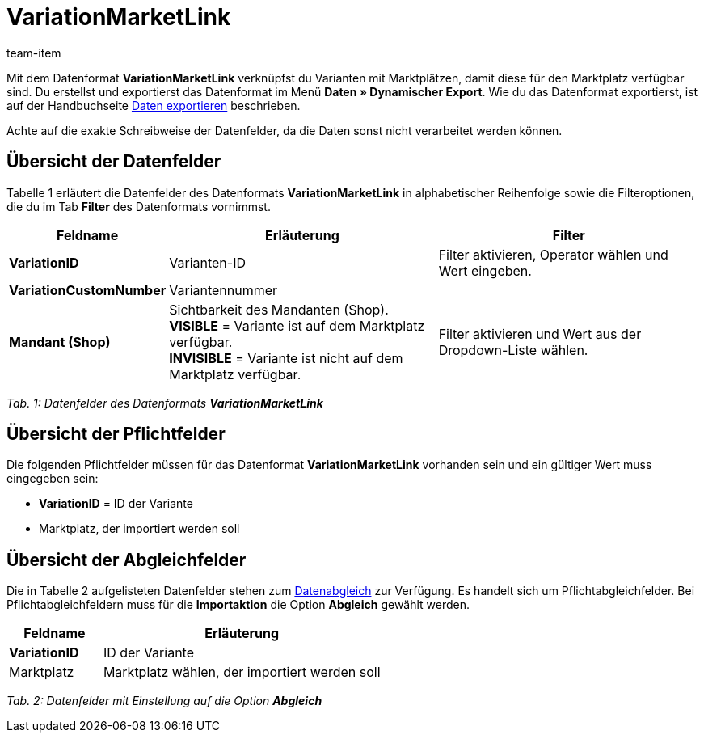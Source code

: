 = VariationMarketLink
:page-index: false
:id: XTK27MX
:author: team-item

Mit dem Datenformat **VariationMarketLink** verknüpfst du Varianten mit Marktplätzen, damit diese für den Marktplatz verfügbar sind.
Du erstellst und exportierst das Datenformat im Menü **Daten » Dynamischer Export**.
Wie du das Datenformat exportierst, ist auf der Handbuchseite xref:daten:daten-exportieren.adoc#[Daten exportieren] beschrieben.

Achte auf die exakte Schreibweise der Datenfelder, da die Daten sonst nicht verarbeitet werden können.

== Übersicht der Datenfelder

Tabelle 1 erläutert die Datenfelder des Datenformats **VariationMarketLink** in alphabetischer Reihenfolge sowie die Filteroptionen, die du im Tab **Filter** des Datenformats vornimmst.

[cols="1,3,3"]
|====
|Feldname |Erläuterung |Filter

| **VariationID**
|Varianten-ID
|Filter aktivieren, Operator wählen und Wert eingeben.

| **VariationCustomNumber**
|Variantennummer
|

| **Mandant (Shop)**
|Sichtbarkeit des Mandanten (Shop). +
**VISIBLE** = Variante ist auf dem Marktplatz verfügbar. +
**INVISIBLE** = Variante ist nicht auf dem Marktplatz verfügbar.
|Filter aktivieren und Wert aus der Dropdown-Liste wählen.
|====

__Tab. 1: Datenfelder des Datenformats **VariationMarketLink**__

== Übersicht der Pflichtfelder

Die folgenden Pflichtfelder müssen für das Datenformat **VariationMarketLink** vorhanden sein und ein gültiger Wert muss eingegeben sein:

* **VariationID** = ID der Variante
* Marktplatz, der importiert werden soll

== Übersicht der Abgleichfelder

Die in Tabelle 2 aufgelisteten Datenfelder stehen zum xref:daten:daten-importieren.adoc#25[Datenabgleich] zur Verfügung. Es handelt sich um Pflichtabgleichfelder. Bei Pflichtabgleichfeldern muss für die **Importaktion** die Option **Abgleich** gewählt werden.

[cols="1,3"]
|====
|Feldname |Erläuterung

| **VariationID**
|ID der Variante

|Marktplatz
|Marktplatz wählen, der importiert werden soll
|====

__Tab. 2: Datenfelder mit Einstellung auf die Option **Abgleich**__
